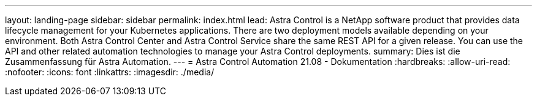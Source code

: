 ---
layout: landing-page 
sidebar: sidebar 
permalink: index.html 
lead: Astra Control is a NetApp software product that provides data lifecycle management for your Kubernetes applications. There are two deployment models available depending on your environment. Both Astra Control Center and Astra Control Service share the same REST API for a given release. You can use the API and other related automation technologies to manage your Astra Control deployments. 
summary: Dies ist die Zusammenfassung für Astra Automation. 
---
= Astra Control Automation 21.08 - Dokumentation
:hardbreaks:
:allow-uri-read: 
:nofooter: 
:icons: font
:linkattrs: 
:imagesdir: ./media/


